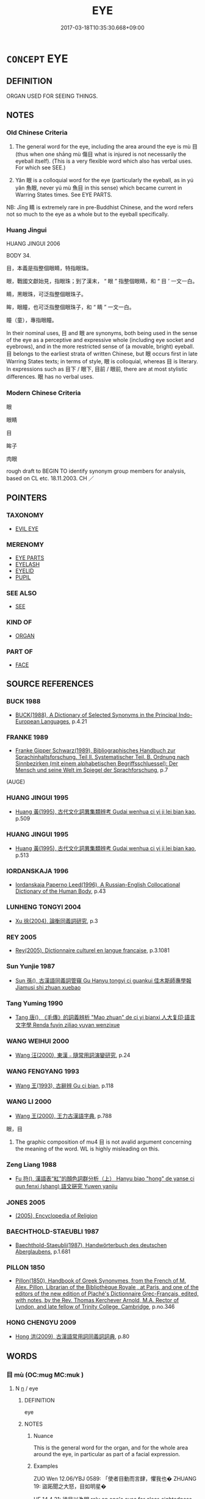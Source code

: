 # -*- mode: mandoku-tls-view -*-
#+TITLE: EYE
#+DATE: 2017-03-18T10:35:30.668+09:00        
#+STARTUP: content
* =CONCEPT= EYE
:PROPERTIES:
:CUSTOM_ID: uuid-4a10ce28-f866-4a84-8b59-5dd6ebb37101
:TR_ZH: 眼睛
:TR_OCH: 目
:END:
** DEFINITION

ORGAN USED FOR SEEING THINGS.

** NOTES

*** Old Chinese Criteria
1. The general word for the eye, including the area around the eye is mù 目 (thus when one shāng mù 傷目 what is injured is not necessarily the eyeball itself). (This is a very flexible word which also has verbal uses. For which see SEE.)

2. Yǎn 眼 is a colloquial word for the eye (particularly the eyeball, as in yú yǎn 魚眼, never yú mù 魚目 in this sense) which became current in Warring States times. See EYE PARTS.

NB: Jīng 睛 is extremely rare in pre-Buddhist Chinese, and the word refers not so much to the eye as a whole but to the eyeball specifically.

*** Huang Jingui
HUANG JINGUI 2006

BODY 34.

目，本義是指整個眼睛，特指眼珠。

眼，戰國文獻始見，指眼珠；到了漢末， “ 眼 ” 指整個眼睛，和 “ 目 ’ 一文一白。

睛，黑眼珠，可泛指整個眼珠子。

眸，眼瞳，也可泛指整個眼珠子，和 “ 睛 ” 一文一白。

瞳（童），專指眼瞳。

In their nominal uses, 目 and 眼 are synonyms, both being used in the sense of the eye as a perceptive and expressive whole (including eye socket and eyebrows), and in the more restricted sense of (a movable, bright) eyeball. 目 belongs to the earliest strata of written Chinese, but 眼 occurs first in late Warring States texts; in terms of style, 眼 is colloquial, whereas 目 is literary. In expressions such as 目下 / 眼下, 目前 / 眼前, there are at most stylistic differences. 眼 has no verbal uses.

*** Modern Chinese Criteria
眼

眼睛

目

眸子

肉眼

rough draft to BEGIN TO identify synonym group members for analysis, based on CL etc. 18.11.2003. CH ／

** POINTERS
*** TAXONOMY
 - [[tls:concept:EVIL EYE][EVIL EYE]]

*** MERENOMY
 - [[tls:concept:EYE PARTS][EYE PARTS]]
 - [[tls:concept:EYELASH][EYELASH]]
 - [[tls:concept:EYELID][EYELID]]
 - [[tls:concept:PUPIL][PUPIL]]

*** SEE ALSO
 - [[tls:concept:SEE][SEE]]

*** KIND OF
 - [[tls:concept:ORGAN][ORGAN]]

*** PART OF
 - [[tls:concept:FACE][FACE]]

** SOURCE REFERENCES
*** BUCK 1988
 - [[cite:BUCK-1988][BUCK(1988), A Dictionary of Selected Synonyms in the Principal Indo-European Languages]], p.4.21

*** FRANKE 1989
 - [[cite:FRANKE-1989][Franke Gipper Schwarz(1989), Bibliographisches Handbuch zur Sprachinhaltsforschung. Teil II. Systematischer Teil. B. Ordnung nach Sinnbezirken (mit einem alphabetischen Begriffsschluessel): Der Mensch und seine Welt im Spiegel der Sprachforschung]], p.7
 (AUGE)
*** HUANG JINGUI 1995
 - [[cite:HUANG-JINGUI-1995][Huang 黃(1995), 古代文化詞異集類辨考 Gudai wenhua ci yi ji lei bian kao]], p.509

*** HUANG JINGUI 1995
 - [[cite:HUANG-JINGUI-1995][Huang 黃(1995), 古代文化詞異集類辨考 Gudai wenhua ci yi ji lei bian kao]], p.513

*** IORDANSKAJA 1996
 - [[cite:IORDANSKAJA-1996][Iordanskaja Paperno Leed(1996), A Russian-English Collocational Dictionary of the Human Body]], p.43

*** LUNHENG TONGYI 2004
 - [[cite:LUNHENG-TONGYI-2004][Xu 徐(2004), 論衡同義詞研究]], p.3

*** REY 2005
 - [[cite:REY-2005][Rey(2005), Dictionnaire culturel en langue francaise]], p.3.1081

*** Sun Yunjie 1987
 - [[cite:SUN-YUNJIE-1987][Sun 孫(), 古漢語同義詞管窺 Gu Hanyu tongyi ci guankui 佳木斯師專學報 Jiamusi shi zhuan xuebao]]
*** Tang Yuming 1990
 - [[cite:TANG-YUMING-1990][Tang 唐(), 《毛傳》的詞義辨析 "Mao zhuan" de ci yi bianxi 人大复印·語言文字學 Renda fuyin ziliao yuyan wenzixue]]
*** WANG WEIHUI 2000
 - [[cite:WANG-WEIHUI-2000][Wang 汪(2000), 東漢﹣隨常用詞演變研究]], p.24

*** WANG FENGYANG 1993
 - [[cite:WANG-FENGYANG-1993][Wang 王(1993), 古辭辨 Gu ci bian]], p.118

*** WANG LI 2000
 - [[cite:WANG-LI-2000][Wang 王(2000), 王力古漢語字典]], p.788


眼，目

1. The graphic composition of mu4 目 is not avalid argument concerning the meaning of the word.  WL is highly misleading on this.

*** Zeng Liang 1988
 - [[cite:ZENG-LIANG-1988][Fu 符(), 漢語表“紅”的顏色詞群分析（上） Hanyu biao "hong" de yanse ci qun fenxi (shang) 語文硏究 Yuwen yanjiu]]
*** JONES 2005
 - [[cite:JONES-2005][(2005), Encyclopedia of Religion]]
*** BAECHTHOLD-STAEUBLI 1987
 - [[cite:BAECHTHOLD-STAEUBLI-1987][Baechthold-Staeubli(1987), Handwörterbuch des deutschen Aberglaubens]], p.1.681

*** PILLON 1850
 - [[cite:PILLON-1850][Pillon(1850), Handbook of Greek Synonymes, from the French of M. Alex. Pillon, Librarian of the Bibliothèque Royale , at Paris, and one of the editors of the new edition of Plaché's Dictionnaire Grec-Français, edited, with notes, by the Rev. Thomas Kerchever Arnold, M.A. Rector of Lyndon, and late fellow of Trinity College, Cambridge]], p.no.346

*** HONG CHENGYU 2009
 - [[cite:HONG-CHENGYU-2009][Hong 洪(2009), 古漢語常用詞同義詞詞典]], p.80

** WORDS
   :PROPERTIES:
   :VISIBILITY: children
   :END:
*** 目 mù (OC:muɡ MC:muk )
:PROPERTIES:
:CUSTOM_ID: uuid-081fc31e-9e3b-44b7-b629-bc240777d5b9
:Char+: 目(109,0/5) 
:GY_IDS+: uuid-fbcdaaeb-1052-409d-9ba4-2132536efc29
:PY+: mù     
:OC+: muɡ     
:MC+: muk     
:END: 
**** N [[tls:syn-func::#uuid-8717712d-14a4-4ae2-be7a-6e18e61d929b][n]] / eye
:PROPERTIES:
:CUSTOM_ID: uuid-72ffa04a-eed4-4c23-93aa-5574ac8357c4
:WARRING-STATES-CURRENCY: 5
:END:
****** DEFINITION

eye

****** NOTES

******* Nuance
This is the general word for the organ, and for the whole area around the eye, in particular as part of a facial expression.

******* Examples
ZUO Wen 12.06/YBJ 0589: 「使者目動而言肆，懼我也� ZHUANG 19: 盜跖聞之大怒，目如明星� 

HF 14.4.21: 待目以為明 rely on one's eyes for clear-sightedness

**** N [[tls:syn-func::#uuid-91666c59-4a69-460f-8cd3-9ddbff370ae5][nadV]] {[[tls:sem-feat::#uuid-d51d8b17-ba5e-44bf-ab1c-3c7e59c2afea][instrument]]} / with one's own eyes; with one's eyes; in one's eyes
:PROPERTIES:
:CUSTOM_ID: uuid-22b231ea-af4a-4d85-b478-55de0424b16d
:WARRING-STATES-CURRENCY: 3
:END:
****** DEFINITION

with one's own eyes; with one's eyes; in one's eyes

****** NOTES

******* Nuance
This is the general word for the organ, and for the whole area around the eye, in particular as part of a facial expression.

******* Examples
HF 10.7.4: 目見之 see him with one's own eyes

**** N [[tls:syn-func::#uuid-3f430d08-15bf-43c3-bfa9-c41e445dfc2f][n(post-N)]] / the eyes of the contexually determinate N
:PROPERTIES:
:CUSTOM_ID: uuid-f56bd14b-fa4b-45ab-b2bd-6267dab2e954
:END:
****** DEFINITION

the eyes of the contexually determinate N

****** NOTES

*** 盼 pàn (OC:phrɯɯns MC:phɣɛn )
:PROPERTIES:
:CUSTOM_ID: uuid-cdf3c94d-c0dd-4d67-99b4-95893bf16f50
:Char+: 盼(109,4/9) 
:GY_IDS+: uuid-4ff39d8a-6b53-4cb1-8dd8-78d4fa6ca117
:PY+: pàn     
:OC+: phrɯɯns     
:MC+: phɣɛn     
:END: 
**** N [[tls:syn-func::#uuid-8717712d-14a4-4ae2-be7a-6e18e61d929b][n]] / clear and bright eyes
:PROPERTIES:
:CUSTOM_ID: uuid-8c013eaf-32cb-4ed6-9207-9d1a998f3644
:END:
****** DEFINITION

clear and bright eyes

****** NOTES

*** 眼 yǎn (OC:ŋɡrɯɯnʔ MC:ŋɣɛn )
:PROPERTIES:
:CUSTOM_ID: uuid-fb2ab8a9-a87d-4b14-958b-8c9c6dd83e80
:Char+: 眼(109,6/11) 
:GY_IDS+: uuid-6f88b736-7a5d-4e44-8420-18a0406a0c47
:PY+: yǎn     
:OC+: ŋɡrɯɯnʔ     
:MC+: ŋɣɛn     
:END: 
**** N [[tls:syn-func::#uuid-8717712d-14a4-4ae2-be7a-6e18e61d929b][n]] / colloquial: eye; attested from Warring States.
:PROPERTIES:
:CUSTOM_ID: uuid-9897b6d9-886b-4e24-b742-2f58a67fd637
:WARRING-STATES-CURRENCY: 3
:END:
****** DEFINITION

colloquial: eye; attested from Warring States.

****** NOTES

******* Examples
HF 35.15:01 [30]; jiaoshi 605; jishi 779; shiping 1331; m410; Liao 2.132

 盻然環其眼。 The animal made big angry eyes.

**** N [[tls:syn-func::#uuid-8717712d-14a4-4ae2-be7a-6e18e61d929b][n]] {[[tls:sem-feat::#uuid-2e48851c-928e-40f0-ae0d-2bf3eafeaa17][figurative]]} / eye
:PROPERTIES:
:CUSTOM_ID: uuid-ffc5f641-4dba-409e-b8da-b47cc8dacffe
:WARRING-STATES-CURRENCY: 3
:END:
****** DEFINITION

eye

****** NOTES

*** 睛 jīng (OC:tseŋ MC:tsiɛŋ )
:PROPERTIES:
:CUSTOM_ID: uuid-2ba0268c-bba0-4491-9e4f-3c16ad809987
:Char+: 睛(109,8/13) 
:GY_IDS+: uuid-686f6bc6-8de6-4eac-bb94-7b8d75a4a752
:PY+: jīng     
:OC+: tseŋ     
:MC+: tsiɛŋ     
:END: 
**** N [[tls:syn-func::#uuid-8717712d-14a4-4ae2-be7a-6e18e61d929b][n]] / the eyeball
:PROPERTIES:
:CUSTOM_ID: uuid-c6466171-bca1-45bd-913c-2b38db54ceb6
:WARRING-STATES-CURRENCY: 2
:END:
****** DEFINITION

the eyeball

****** NOTES

*** 人目 rénmù (OC:njin muɡ MC:ȵin muk )
:PROPERTIES:
:CUSTOM_ID: uuid-20d406ae-f528-4636-aa86-806679f0e2c4
:Char+: 人(9,0/2) 目(109,0/5) 
:GY_IDS+: uuid-21fa0930-1ebd-4609-9c0d-ef7ef7a2723f uuid-fbcdaaeb-1052-409d-9ba4-2132536efc29
:PY+: rén mù    
:OC+: njin muɡ    
:MC+: ȵin muk    
:END: 
**** N [[tls:syn-func::#uuid-a8e89bab-49e1-4426-b230-0ec7887fd8b4][NP]] / the human eye
:PROPERTIES:
:CUSTOM_ID: uuid-d78e27d1-ceee-4c33-af73-db41bcfab556
:END:
****** DEFINITION

the human eye

****** NOTES

*** 天眼 tiānyǎn (OC:lʰiin ŋɡrɯɯnʔ MC:then ŋɣɛn )
:PROPERTIES:
:CUSTOM_ID: uuid-d6b43c9b-de09-44f5-8d78-9e033e930580
:Char+: 天(37,1/4) 眼(109,6/11) 
:GY_IDS+: uuid-43e0256e-579f-43ab-ab11-d70174151708 uuid-6f88b736-7a5d-4e44-8420-18a0406a0c47
:PY+: tiān yǎn    
:OC+: lʰiin ŋɡrɯɯnʔ    
:MC+: then ŋɣɛn    
:END: 
**** N [[tls:syn-func::#uuid-a8e89bab-49e1-4426-b230-0ec7887fd8b4][NP]] / divine eye
:PROPERTIES:
:CUSTOM_ID: uuid-576d3cac-287d-4299-87e7-03dff505d5a1
:END:
****** DEFINITION

divine eye

****** NOTES

**** V [[tls:syn-func::#uuid-091af450-64e0-4b82-98a2-84d0444b6d19][VPi]] / be endowed with a heavenly/spiritual eye
:PROPERTIES:
:CUSTOM_ID: uuid-5a8aff36-80f5-43a2-8aab-c384d48a404e
:END:
****** DEFINITION

be endowed with a heavenly/spiritual eye

****** NOTES

*** 法眼 fǎyǎn (OC:pab ŋɡrɯɯnʔ MC:pi̯ɐp ŋɣɛn )
:PROPERTIES:
:CUSTOM_ID: uuid-cf57759b-8c6f-4f3c-8662-6748fe5e809b
:Char+: 法(85,5/8) 眼(109,6/11) 
:GY_IDS+: uuid-bcc31133-8ffb-45d4-aeeb-442e8943f17e uuid-6f88b736-7a5d-4e44-8420-18a0406a0c47
:PY+: fǎ yǎn    
:OC+: pab ŋɡrɯɯnʔ    
:MC+: pi̯ɐp ŋɣɛn    
:END: 
**** N [[tls:syn-func::#uuid-db0698e7-db2f-4ee3-9a20-0c2b2e0cebf0][NPab]] {[[tls:sem-feat::#uuid-2e7204ae-4771-435b-82ff-310068296b6d][buddhist]]} / BUDDH: dharma eye (skr. dharma-cakṣus) > the true understanding of the Buddhist teaching
:PROPERTIES:
:CUSTOM_ID: uuid-7daaba94-7922-4db9-8070-c04299d0e0f9
:END:
****** DEFINITION

BUDDH: dharma eye (skr. dharma-cakṣus) > the true understanding of the Buddhist teaching

****** NOTES

*** 淨眼 jìngyǎn (OC:skhreeŋ ŋɡrɯɯnʔ MC:dziɛŋ ŋɣɛn )
:PROPERTIES:
:CUSTOM_ID: uuid-ca4cbda1-322e-4522-978d-888429b5d9ca
:Char+: 淨(85,8/11) 眼(109,6/11) 
:GY_IDS+: uuid-4021cd08-570c-4775-855e-2fc3984096e8 uuid-6f88b736-7a5d-4e44-8420-18a0406a0c47
:PY+: jìng yǎn    
:OC+: skhreeŋ ŋɡrɯɯnʔ    
:MC+: dziɛŋ ŋɣɛn    
:END: 
**** N [[tls:syn-func::#uuid-a8e89bab-49e1-4426-b230-0ec7887fd8b4][NP]] / undefiled Buddha-eye
:PROPERTIES:
:CUSTOM_ID: uuid-f4de28d1-3e80-4dfd-bb26-672aa13df9a4
:END:
****** DEFINITION

undefiled Buddha-eye

****** NOTES

*** 眼目 yǎnmù (OC:ŋɡrɯɯnʔ muɡ MC:ŋɣɛn muk )
:PROPERTIES:
:CUSTOM_ID: uuid-98716b15-0534-4716-8866-69563dde2d0d
:Char+: 眼(109,6/11) 目(109,0/5) 
:GY_IDS+: uuid-6f88b736-7a5d-4e44-8420-18a0406a0c47 uuid-fbcdaaeb-1052-409d-9ba4-2132536efc29
:PY+: yǎn mù    
:OC+: ŋɡrɯɯnʔ muɡ    
:MC+: ŋɣɛn muk    
:END: 
**** N [[tls:syn-func::#uuid-a8e89bab-49e1-4426-b230-0ec7887fd8b4][NP]] / eye, eyesight
:PROPERTIES:
:CUSTOM_ID: uuid-56f46964-0603-4900-9f61-bd5de895b8e8
:END:
****** DEFINITION

eye, eyesight

****** NOTES

*** 眼腦 yǎnnǎo (OC:ŋɡrɯɯnʔ nuuʔ MC:ŋɣɛn nɑu )
:PROPERTIES:
:CUSTOM_ID: uuid-62d83fd8-d6b9-42d3-826b-216a17778c8b
:Char+: 眼(109,6/11) 腦(130,9/13) 
:GY_IDS+: uuid-6f88b736-7a5d-4e44-8420-18a0406a0c47 uuid-50663512-033a-4c98-9a60-a1cae2c0f800
:PY+: yǎn nǎo    
:OC+: ŋɡrɯɯnʔ nuuʔ    
:MC+: ŋɣɛn nɑu    
:END: 
**** SOURCE REFERENCES
***** JIANG/CAO 1997
 - [[cite:JIANG/CAO-1997][Jiāng 江 Cáo 曹(1997), 唐五代語言詞典 Táng Wǔdài yǔyán cídiǎn A Dictionary of the Language of the Tang and Five Dynasties Periods]], p.403


眼珠；指眼睛

ALso appearing in BIANWEN

**** N [[tls:syn-func::#uuid-a8e89bab-49e1-4426-b230-0ec7887fd8b4][NP]] / eye
:PROPERTIES:
:CUSTOM_ID: uuid-b0f71811-9a1f-4c54-8795-81acaaf6afd8
:END:
****** DEFINITION

eye

****** NOTES

**** N [[tls:syn-func::#uuid-a8e89bab-49e1-4426-b230-0ec7887fd8b4][NP]] {[[tls:sem-feat::#uuid-2e48851c-928e-40f0-ae0d-2bf3eafeaa17][figurative]]} / eye to discern > understanding
:PROPERTIES:
:CUSTOM_ID: uuid-4418f5f6-da6f-4aef-bbf2-e2f7087e7259
:END:
****** DEFINITION

eye to discern > understanding

****** NOTES

*** 道眼 dàoyǎn (OC:ɡ-luuʔ ŋɡrɯɯnʔ MC:dɑu ŋɣɛn )
:PROPERTIES:
:CUSTOM_ID: uuid-74bfdc1c-fb38-4ecc-8fe3-165b8ef4d65e
:Char+: 道(162,9/13) 眼(109,6/11) 
:GY_IDS+: uuid-012329d2-8a81-4a4f-ac3a-03885a49d6d6 uuid-6f88b736-7a5d-4e44-8420-18a0406a0c47
:PY+: dào yǎn    
:OC+: ɡ-luuʔ ŋɡrɯɯnʔ    
:MC+: dɑu ŋɣɛn    
:END: 
**** N [[tls:syn-func::#uuid-a8e89bab-49e1-4426-b230-0ec7887fd8b4][NP]] / eyes supernaturally equipped for the Buddhist truth
:PROPERTIES:
:CUSTOM_ID: uuid-4509fb6a-1ccd-4820-b949-8970747a14f9
:END:
****** DEFINITION

eyes supernaturally equipped for the Buddhist truth

****** NOTES

*** 清淨法眼 qīngjìngfǎyǎn (OC:tsheŋ skhreeŋ pab ŋɡrɯɯnʔ MC:tshiɛŋ dziɛŋ pi̯ɐp ŋɣɛn )
:PROPERTIES:
:CUSTOM_ID: uuid-58f93d50-639c-4920-97cd-3bd21c54ad8e
:Char+: 清(85,8/11) 淨(85,8/11) 法(85,5/8) 眼(109,6/11) 
:GY_IDS+: uuid-4a1535f0-df0e-4549-bdaa-4ddd83d0bc8e uuid-4021cd08-570c-4775-855e-2fc3984096e8 uuid-bcc31133-8ffb-45d4-aeeb-442e8943f17e uuid-6f88b736-7a5d-4e44-8420-18a0406a0c47
:PY+: qīng jìng fǎ yǎn  
:OC+: tsheŋ skhreeŋ pab ŋɡrɯɯnʔ  
:MC+: tshiɛŋ dziɛŋ pi̯ɐp ŋɣɛn  
:END: 
**** N [[tls:syn-func::#uuid-db0698e7-db2f-4ee3-9a20-0c2b2e0cebf0][NPab]] {[[tls:sem-feat::#uuid-2e7204ae-4771-435b-82ff-310068296b6d][buddhist]]} / BUDDH: pure dharma-eye (This is an alternative expression for zhèng-ǎ yǎnzāng 正法眼藏  which is a spec...
:PROPERTIES:
:CUSTOM_ID: uuid-21175130-2646-4fa8-9890-1eeb45fa6b96
:END:
****** DEFINITION

BUDDH: pure dharma-eye (This is an alternative expression for zhèng-ǎ yǎnzāng 正法眼藏  which is a specific Chán/Zen term referring to the mind which is transmitted from Buddha to Buddha, master to master, independent of any scriptual teachings; it refers to the 'eye' of wisdom which can discern the ultimate truth and is as such synonymous with ultimate wisdom; this expression did not appear before Song times (although the phrase fǎyǎn jìng 法眼淨 is of early origin and appears in sūtra literature; see FOGUANG: 3388b-c) in Chán works such as LIANDENG, often in combination with nièpán miàoxīn 涅槃妙心; the two phrases are occasionally contracted into zhèngfǎ miàoxīn 正法妙心 'the wonderful mind of the right dharma' (see FOGUANG: 1993c-1994a). ZTJ is either the earliest source for this term or the passage was probably interpolated during the early Song)

****** NOTES

** BIBLIOGRAPHY
bibliography:../core/tlsbib.bib
